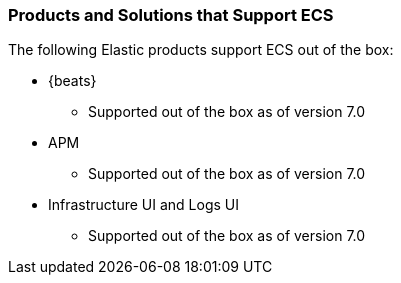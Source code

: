 [[ecs-products-solutions]]
=== Products and Solutions that Support ECS

The following Elastic products support ECS out of the box:

* {beats}
** Supported out of the box as of version 7.0
* APM
** Supported out of the box as of version 7.0
* Infrastructure UI and Logs UI
** Supported out of the box as of version 7.0

// TODO Insert community & partner solutions here



